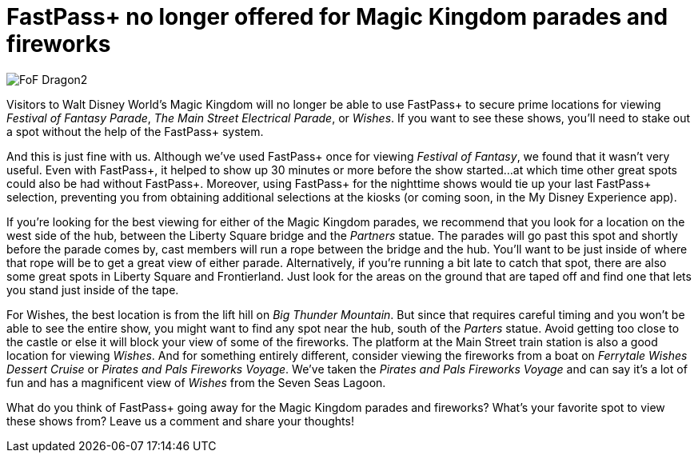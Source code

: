 = FastPass+ no longer offered for Magic Kingdom parades and fireworks
:hp-tags: Disney World, Magic Kingdom, News

image::covers/FoF_Dragon2.jpg[caption="Maleficent dragon in the Festival of Fantasy Parade"]

Visitors to Walt Disney World's Magic Kingdom will no longer be able to use FastPass+ to secure prime locations for viewing _Festival of Fantasy Parade_, _The Main Street Electrical Parade_, or _Wishes_. If you want to see these shows, you'll need to stake out a spot without the help of the FastPass+ system.

And this is just fine with us. Although we've used FastPass+ once for viewing _Festival of Fantasy_, we found that it wasn't very useful. Even with FastPass+, it helped to show up 30 minutes or more before the show started...at which time other great spots could also be had without FastPass+. Moreover, using FastPass+ for the nighttime shows would tie up your last FastPass+ selection, preventing you from obtaining additional selections at the kiosks (or coming soon, in the My Disney Experience app). 

If you're looking for the best viewing for either of the Magic Kingdom parades, we recommend that you look for a location on the west side of the hub, between the Liberty Square bridge and the _Partners_ statue. The parades will go past this spot and shortly before the parade comes by, cast members will run a rope between the bridge and the hub. You'll want to be just inside of where that rope will be to get a great view of either parade. Alternatively, if you're running a bit late to catch that spot, there are also some great spots in Liberty Square and Frontierland. Just look for the areas on the ground that are taped off and find one that lets you stand just inside of the tape. 

For Wishes, the best location is from the lift hill on _Big Thunder Mountain_. But since that requires careful timing and you won't be able to see the entire show, you might want to find any spot near the hub, south of the _Parters_ statue. Avoid getting too close to the castle or else it will block your view of some of the fireworks. The platform at the Main Street train station is also a good location for viewing _Wishes_. And for something entirely different, consider viewing the fireworks from a boat on _Ferrytale Wishes Dessert Cruise_ or _Pirates and Pals Fireworks Voyage_. We've taken the _Pirates and Pals Fireworks Voyage_ and can say it's a lot of fun and has a magnificent view of _Wishes_ from the Seven Seas Lagoon.

What do you think of FastPass+ going away for the Magic Kingdom parades and fireworks? What's your favorite spot to view these shows from? Leave us a comment and share your thoughts!

